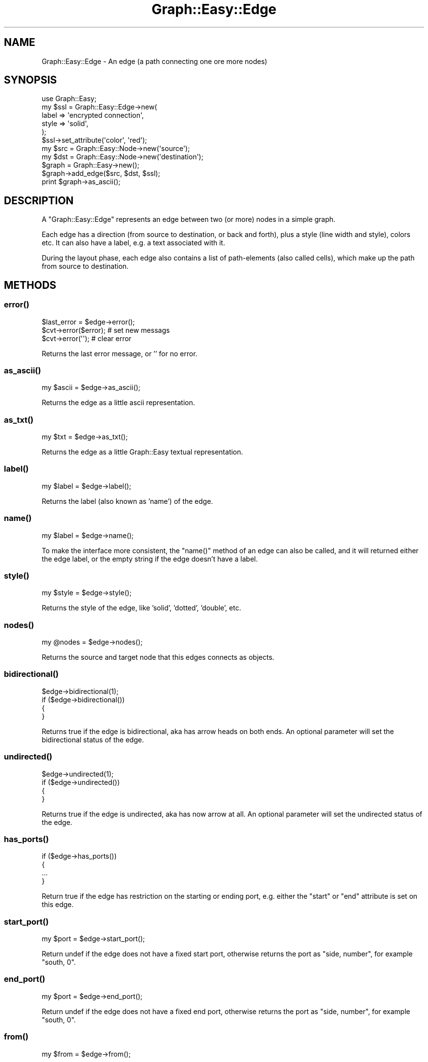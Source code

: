 .\" Automatically generated by Pod::Man 2.27 (Pod::Simple 3.28)
.\"
.\" Standard preamble:
.\" ========================================================================
.de Sp \" Vertical space (when we can't use .PP)
.if t .sp .5v
.if n .sp
..
.de Vb \" Begin verbatim text
.ft CW
.nf
.ne \\$1
..
.de Ve \" End verbatim text
.ft R
.fi
..
.\" Set up some character translations and predefined strings.  \*(-- will
.\" give an unbreakable dash, \*(PI will give pi, \*(L" will give a left
.\" double quote, and \*(R" will give a right double quote.  \*(C+ will
.\" give a nicer C++.  Capital omega is used to do unbreakable dashes and
.\" therefore won't be available.  \*(C` and \*(C' expand to `' in nroff,
.\" nothing in troff, for use with C<>.
.tr \(*W-
.ds C+ C\v'-.1v'\h'-1p'\s-2+\h'-1p'+\s0\v'.1v'\h'-1p'
.ie n \{\
.    ds -- \(*W-
.    ds PI pi
.    if (\n(.H=4u)&(1m=24u) .ds -- \(*W\h'-12u'\(*W\h'-12u'-\" diablo 10 pitch
.    if (\n(.H=4u)&(1m=20u) .ds -- \(*W\h'-12u'\(*W\h'-8u'-\"  diablo 12 pitch
.    ds L" ""
.    ds R" ""
.    ds C` ""
.    ds C' ""
'br\}
.el\{\
.    ds -- \|\(em\|
.    ds PI \(*p
.    ds L" ``
.    ds R" ''
.    ds C`
.    ds C'
'br\}
.\"
.\" Escape single quotes in literal strings from groff's Unicode transform.
.ie \n(.g .ds Aq \(aq
.el       .ds Aq '
.\"
.\" If the F register is turned on, we'll generate index entries on stderr for
.\" titles (.TH), headers (.SH), subsections (.SS), items (.Ip), and index
.\" entries marked with X<> in POD.  Of course, you'll have to process the
.\" output yourself in some meaningful fashion.
.\"
.\" Avoid warning from groff about undefined register 'F'.
.de IX
..
.nr rF 0
.if \n(.g .if rF .nr rF 1
.if (\n(rF:(\n(.g==0)) \{
.    if \nF \{
.        de IX
.        tm Index:\\$1\t\\n%\t"\\$2"
..
.        if !\nF==2 \{
.            nr % 0
.            nr F 2
.        \}
.    \}
.\}
.rr rF
.\"
.\" Accent mark definitions (@(#)ms.acc 1.5 88/02/08 SMI; from UCB 4.2).
.\" Fear.  Run.  Save yourself.  No user-serviceable parts.
.    \" fudge factors for nroff and troff
.if n \{\
.    ds #H 0
.    ds #V .8m
.    ds #F .3m
.    ds #[ \f1
.    ds #] \fP
.\}
.if t \{\
.    ds #H ((1u-(\\\\n(.fu%2u))*.13m)
.    ds #V .6m
.    ds #F 0
.    ds #[ \&
.    ds #] \&
.\}
.    \" simple accents for nroff and troff
.if n \{\
.    ds ' \&
.    ds ` \&
.    ds ^ \&
.    ds , \&
.    ds ~ ~
.    ds /
.\}
.if t \{\
.    ds ' \\k:\h'-(\\n(.wu*8/10-\*(#H)'\'\h"|\\n:u"
.    ds ` \\k:\h'-(\\n(.wu*8/10-\*(#H)'\`\h'|\\n:u'
.    ds ^ \\k:\h'-(\\n(.wu*10/11-\*(#H)'^\h'|\\n:u'
.    ds , \\k:\h'-(\\n(.wu*8/10)',\h'|\\n:u'
.    ds ~ \\k:\h'-(\\n(.wu-\*(#H-.1m)'~\h'|\\n:u'
.    ds / \\k:\h'-(\\n(.wu*8/10-\*(#H)'\z\(sl\h'|\\n:u'
.\}
.    \" troff and (daisy-wheel) nroff accents
.ds : \\k:\h'-(\\n(.wu*8/10-\*(#H+.1m+\*(#F)'\v'-\*(#V'\z.\h'.2m+\*(#F'.\h'|\\n:u'\v'\*(#V'
.ds 8 \h'\*(#H'\(*b\h'-\*(#H'
.ds o \\k:\h'-(\\n(.wu+\w'\(de'u-\*(#H)/2u'\v'-.3n'\*(#[\z\(de\v'.3n'\h'|\\n:u'\*(#]
.ds d- \h'\*(#H'\(pd\h'-\w'~'u'\v'-.25m'\f2\(hy\fP\v'.25m'\h'-\*(#H'
.ds D- D\\k:\h'-\w'D'u'\v'-.11m'\z\(hy\v'.11m'\h'|\\n:u'
.ds th \*(#[\v'.3m'\s+1I\s-1\v'-.3m'\h'-(\w'I'u*2/3)'\s-1o\s+1\*(#]
.ds Th \*(#[\s+2I\s-2\h'-\w'I'u*3/5'\v'-.3m'o\v'.3m'\*(#]
.ds ae a\h'-(\w'a'u*4/10)'e
.ds Ae A\h'-(\w'A'u*4/10)'E
.    \" corrections for vroff
.if v .ds ~ \\k:\h'-(\\n(.wu*9/10-\*(#H)'\s-2\u~\d\s+2\h'|\\n:u'
.if v .ds ^ \\k:\h'-(\\n(.wu*10/11-\*(#H)'\v'-.4m'^\v'.4m'\h'|\\n:u'
.    \" for low resolution devices (crt and lpr)
.if \n(.H>23 .if \n(.V>19 \
\{\
.    ds : e
.    ds 8 ss
.    ds o a
.    ds d- d\h'-1'\(ga
.    ds D- D\h'-1'\(hy
.    ds th \o'bp'
.    ds Th \o'LP'
.    ds ae ae
.    ds Ae AE
.\}
.rm #[ #] #H #V #F C
.\" ========================================================================
.\"
.IX Title "Graph::Easy::Edge 3"
.TH Graph::Easy::Edge 3 "2014-04-12" "perl v5.18.2" "User Contributed Perl Documentation"
.\" For nroff, turn off justification.  Always turn off hyphenation; it makes
.\" way too many mistakes in technical documents.
.if n .ad l
.nh
.SH "NAME"
Graph::Easy::Edge \- An edge (a path connecting one ore more nodes)
.SH "SYNOPSIS"
.IX Header "SYNOPSIS"
.Vb 1
\&        use Graph::Easy;
\&
\&        my $ssl = Graph::Easy::Edge\->new(
\&                label => \*(Aqencrypted connection\*(Aq,
\&                style => \*(Aqsolid\*(Aq,
\&        );
\&        $ssl\->set_attribute(\*(Aqcolor\*(Aq, \*(Aqred\*(Aq);
\&
\&        my $src = Graph::Easy::Node\->new(\*(Aqsource\*(Aq);
\&
\&        my $dst = Graph::Easy::Node\->new(\*(Aqdestination\*(Aq);
\&
\&        $graph = Graph::Easy\->new();
\&
\&        $graph\->add_edge($src, $dst, $ssl);
\&
\&        print $graph\->as_ascii();
.Ve
.SH "DESCRIPTION"
.IX Header "DESCRIPTION"
A \f(CW\*(C`Graph::Easy::Edge\*(C'\fR represents an edge between two (or more) nodes in a
simple graph.
.PP
Each edge has a direction (from source to destination, or back and forth),
plus a style (line width and style), colors etc. It can also have a label,
e.g. a text associated with it.
.PP
During the layout phase, each edge also contains a list of path-elements
(also called cells), which make up the path from source to destination.
.SH "METHODS"
.IX Header "METHODS"
.SS "\fIerror()\fP"
.IX Subsection "error()"
.Vb 1
\&        $last_error = $edge\->error();
\&
\&        $cvt\->error($error);                    # set new messags
\&        $cvt\->error(\*(Aq\*(Aq);                        # clear error
.Ve
.PP
Returns the last error message, or '' for no error.
.SS "\fIas_ascii()\fP"
.IX Subsection "as_ascii()"
.Vb 1
\&        my $ascii = $edge\->as_ascii();
.Ve
.PP
Returns the edge as a little ascii representation.
.SS "\fIas_txt()\fP"
.IX Subsection "as_txt()"
.Vb 1
\&        my $txt = $edge\->as_txt();
.Ve
.PP
Returns the edge as a little Graph::Easy textual representation.
.SS "\fIlabel()\fP"
.IX Subsection "label()"
.Vb 1
\&        my $label = $edge\->label();
.Ve
.PP
Returns the label (also known as 'name') of the edge.
.SS "\fIname()\fP"
.IX Subsection "name()"
.Vb 1
\&        my $label = $edge\->name();
.Ve
.PP
To make the interface more consistent, the \f(CW\*(C`name()\*(C'\fR method of
an edge can also be called, and it will returned either the edge
label, or the empty string if the edge doesn't have a label.
.SS "\fIstyle()\fP"
.IX Subsection "style()"
.Vb 1
\&        my $style = $edge\->style();
.Ve
.PP
Returns the style of the edge, like 'solid', 'dotted', 'double', etc.
.SS "\fInodes()\fP"
.IX Subsection "nodes()"
.Vb 1
\&        my @nodes = $edge\->nodes();
.Ve
.PP
Returns the source and target node that this edges connects as objects.
.SS "\fIbidirectional()\fP"
.IX Subsection "bidirectional()"
.Vb 4
\&        $edge\->bidirectional(1);
\&        if ($edge\->bidirectional())
\&          {
\&          }
.Ve
.PP
Returns true if the edge is bidirectional, aka has arrow heads on both ends.
An optional parameter will set the bidirectional status of the edge.
.SS "\fIundirected()\fP"
.IX Subsection "undirected()"
.Vb 4
\&        $edge\->undirected(1);
\&        if ($edge\->undirected())
\&          {
\&          }
.Ve
.PP
Returns true if the edge is undirected, aka has now arrow at all.
An optional parameter will set the undirected status of the edge.
.SS "\fIhas_ports()\fP"
.IX Subsection "has_ports()"
.Vb 4
\&        if ($edge\->has_ports())
\&          {
\&          ...
\&          }
.Ve
.PP
Return true if the edge has restriction on the starting or ending
port, e.g. either the \f(CW\*(C`start\*(C'\fR or \f(CW\*(C`end\*(C'\fR attribute is set on
this edge.
.SS "\fIstart_port()\fP"
.IX Subsection "start_port()"
.Vb 1
\&        my $port = $edge\->start_port();
.Ve
.PP
Return undef if the edge does not have a fixed start port, otherwise
returns the port as \*(L"side, number\*(R", for example \*(L"south, 0\*(R".
.SS "\fIend_port()\fP"
.IX Subsection "end_port()"
.Vb 1
\&        my $port = $edge\->end_port();
.Ve
.PP
Return undef if the edge does not have a fixed end port, otherwise
returns the port as \*(L"side, number\*(R", for example \*(L"south, 0\*(R".
.SS "\fIfrom()\fP"
.IX Subsection "from()"
.Vb 1
\&        my $from = $edge\->from();
.Ve
.PP
Returns the node that this edge starts at. See also \f(CW\*(C`to()\*(C'\fR.
.SS "\fIto()\fP"
.IX Subsection "to()"
.Vb 1
\&        my $to = $edge\->to();
.Ve
.PP
Returns the node that this edge leads to. See also \f(CW\*(C`from()\*(C'\fR.
.SS "\fIstart_at()\fP"
.IX Subsection "start_at()"
.Vb 2
\&        $edge\->start_at($other);
\&        my $other = $edge\->start_at(\*(Aqsome node\*(Aq);
.Ve
.PP
Set the edge's start point to the given node. If given a node name,
will add that node to the graph first.
.PP
Returns the new edge start point node.
.SS "\fIend_at()\fP"
.IX Subsection "end_at()"
.Vb 2
\&        $edge\->end_at($other);
\&        my $other = $edge\->end_at(\*(Aqsome other node\*(Aq);
.Ve
.PP
Set the edge's end point to the given node. If given a node name,
will add that node to the graph first.
.PP
Returns the new edge end point node.
.SS "\fIflip()\fP"
.IX Subsection "flip()"
.Vb 1
\&        $edge\->flip();
.Ve
.PP
Swaps the \f(CW\*(C`start\*(C'\fR and \f(CW\*(C`end\*(C'\fR nodes on this edge, e.g. reverses the direction
of the edge.
.PP

.IX Xref "transpose"
.SS "\fIflow()\fP"
.IX Subsection "flow()"
.Vb 1
\&        my $flow = $edge\->flow();
.Ve
.PP
Returns the flow for this edge, honoring inheritance. An edge without
a specific flow set will inherit the flow from the node it comes from.
.SS "\fIedge_flow()\fP"
.IX Subsection "edge_flow()"
.Vb 1
\&        my $flow = $edge\->edge_flow();
.Ve
.PP
Returns the flow for this edge, or undef if it has none set on either
the object itself or its class.
.SS "\fIport()\fP"
.IX Subsection "port()"
.Vb 2
\&        my ($side, $number) = $edge\->port(\*(Aqstart\*(Aq);
\&        my ($side, $number) = $edge\->port(\*(Aqend\*(Aq);
.Ve
.PP
Return the side and port number where this edge starts or ends.
.PP
Returns undef for \f(CW$side\fR if the edge has no port restriction. The
returned side will be one absolute direction of \f(CW\*(C`east\*(C'\fR, \f(CW\*(C`west\*(C'\fR,
\&\f(CW\*(C`north\*(C'\fR or \f(CW\*(C`south\*(C'\fR, depending on the port restriction and
flow at that edge.
.SS "\fIget_attributes()\fP"
.IX Subsection "get_attributes()"
.Vb 1
\&        my $att = $object\->get_attributes();
.Ve
.PP
Return all effective attributes on this object (graph/node/group/edge) as
an anonymous hash ref. This respects inheritance and default values.
.PP
See also \fIraw_attributes()\fR.
.SS "\fIraw_attributes()\fP"
.IX Subsection "raw_attributes()"
.Vb 1
\&        my $att = $object\->get_attributes();
.Ve
.PP
Return all set attributes on this object (graph/node/group/edge) as
an anonymous hash ref. This respects inheritance, but does not include
default values for unset attributes.
.PP
See also \fIget_attributes()\fR.
.SS "attribute related methods"
.IX Subsection "attribute related methods"
You can call all the various attribute related methods like \f(CW\*(C`set_attribute()\*(C'\fR,
\&\f(CW\*(C`get_attribute()\*(C'\fR, etc. on an edge, too. For example:
.PP
.Vb 3
\&        $edge\->set_attribute(\*(Aqlabel\*(Aq, \*(Aqby train\*(Aq);
\&        my $attr = $edge\->get_attributes();
\&        my $raw_attr = $edge\->raw_attributes();
.Ve
.PP
You can find more documentation in Graph::Easy.
.SH "EXPORT"
.IX Header "EXPORT"
None by default.
.SH "SEE ALSO"
.IX Header "SEE ALSO"
Graph::Easy.
.SH "AUTHOR"
.IX Header "AUTHOR"
Copyright (C) 2004 \- 2008 by Tels <http://bloodgate.com>.
.PP
See the \s-1LICENSE\s0 file for more details.
